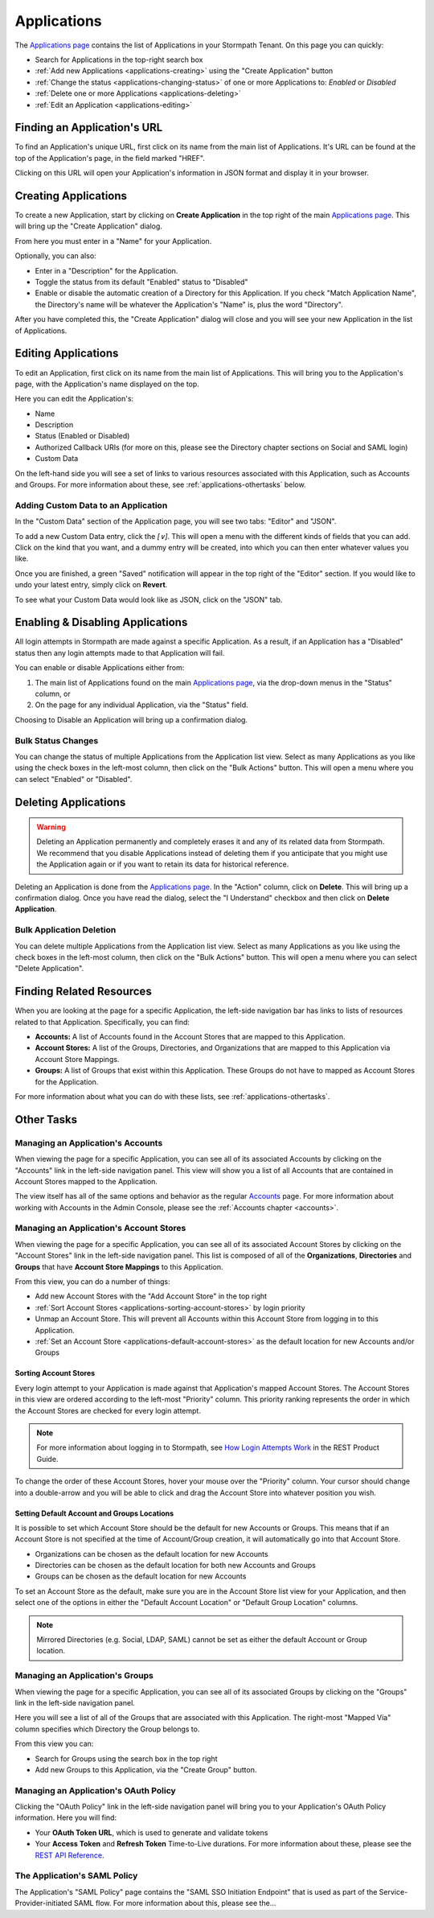 .. _applications:

************
Applications
************

The `Applications page <https://api.stormpath.com/ui2/index.html#/applications>`__ contains the list of Applications in your Stormpath Tenant. On this page you can quickly:

- Search for Applications in the top-right search box
- :ref:`Add new Applications <applications-creating>` using the "Create Application" button
- :ref:`Change the status <applications-changing-status>` of one or more Applications to: `Enabled` or `Disabled`
- :ref:`Delete one or more Applications <applications-deleting>`
- :ref:`Edit an Application <applications-editing>`

Finding an Application's URL
================================

To find an Application's unique URL, first click on its name from the main list of Applications. It's URL can be found at the top of the Application's page, in the field marked "HREF".

Clicking on this URL will open your Application's information in JSON format and display it in your browser.

.. _applications-creating:

Creating Applications
========================

To create a new Application, start by clicking on **Create Application** in the top right of the main `Applications page <https://api.stormpath.com/ui2/index.html#/applications>`__. This will bring up the "Create Application" dialog.

From here you must enter in a "Name" for your Application.

Optionally, you can also:

- Enter in a "Description" for the Application.
- Toggle the status from its default "Enabled" status to "Disabled"
- Enable or disable the automatic creation of a Directory for this Application. If you check "Match Application Name", the Directory's name will be whatever the Application's "Name" is, plus the word "Directory".

After you have completed this, the "Create Application" dialog will close and you will see your new Application in the list of Applications.

.. _applications-editing:

Editing Applications
========================

To edit an Application, first click on its name from the main list of Applications. This will bring you to the Application's page, with the Application's name displayed on the top.

Here you can edit the Application's:

- Name
- Description
- Status (Enabled or Disabled)
- Authorized Callback URIs (for more on this, please see the Directory chapter sections on Social and SAML login)
- Custom Data

On the left-hand side you will see a set of links to various resources associated with this Application, such as Accounts and Groups. For more information about these, see :ref:`applications-othertasks` below.

Adding Custom Data to an Application
------------------------------------

In the "Custom Data" section of the Application page, you will see two tabs: "Editor" and "JSON".

To add a new Custom Data entry, click the `[∨]`. This will open a menu with the different kinds of fields that you can add. Click on the kind that you want, and a dummy entry will be created, into which you can then enter whatever values you like.

Once you are finished, a green "Saved" notification will appear in the top right of the "Editor" section. If you would like to undo your latest entry, simply click on **Revert**.

To see what your Custom Data would look like as JSON, click on the "JSON" tab.

.. _applications-changing-status:

Enabling & Disabling Applications
=================================

All login attempts in Stormpath are made against a specific Application. As a result, if an Application has a "Disabled" status then any login attempts made to that Application will fail.

You can enable or disable Applications either from:

1. The main list of Applications found on the main `Applications page <https://api.stormpath.com/ui2/index.html#/applications>`__, via the drop-down menus in the "Status" column, or
2. On the page for any individual Application, via the "Status" field.

Choosing to Disable an Application will bring up a confirmation dialog.

Bulk Status Changes
-------------------

You can change the status of multiple Applications from the Application list view. Select as many Applications as you like using the check boxes in the left-most column, then click on the "Bulk Actions" button. This will open a menu where you can select "Enabled" or "Disabled".

.. _applications-deleting:

Deleting Applications
========================

.. warning::

  Deleting an Application permanently and completely erases it and any of its related data from Stormpath.
  We recommend that you disable Applications instead of deleting them if you anticipate that you might use the Application again or if you want to retain its data for historical reference.

Deleting an Application is done from the `Applications page <https://api.stormpath.com/ui2/index.html#/applications>`__. In the "Action" column, click on **Delete**. This will bring up a confirmation dialog. Once you have read the dialog, select the "I Understand" checkbox and then click on **Delete Application**.

Bulk Application Deletion
-------------------------

You can delete multiple Applications from the Application list view. Select as many Applications as you like using the check boxes in the left-most column, then click on the "Bulk Actions" button. This will open a menu where you can select "Delete Application".

Finding Related Resources
================================

When you are looking at the page for a specific Application, the left-side navigation bar has links to lists of resources related to that Application. Specifically, you can find:

- **Accounts:** A list of Accounts found in the Account Stores that are mapped to this Application.
- **Account Stores:** A list of the Groups, Directories, and Organizations that are mapped to this Application via Account Store Mappings.
- **Groups:** A list of Groups that exist within this Application. These Groups do not have to mapped as Account Stores for the Application.

For more information about what you can do with these lists, see :ref:`applications-othertasks`.

.. _applications-othertasks:

Other Tasks
===========

.. _applications-accounts:

Managing an Application's Accounts
-----------------------------------

When viewing the page for a specific Application, you can see all of its associated Accounts by clicking on the "Accounts" link in the left-side navigation panel. This view will show you a list of all Accounts that are contained in Account Stores mapped to the Application.

The view itself has all of the same options and behavior as the regular `Accounts <https://api.stormpath.com/ui2/index.html#/accounts>`__ page. For more information about working with Accounts in the Admin Console, please see the :ref:`Accounts chapter <accounts>`.

.. _applications-accountstores:

Managing an Application's Account Stores
----------------------------------------

When viewing the page for a specific Application, you can see all of its associated Account Stores by clicking on the "Account Stores" link in the left-side navigation panel. This list is composed of all of the **Organizations**, **Directories** and **Groups** that have **Account Store Mappings** to this Application.

From this view, you can do a number of things:

- Add new Account Stores with the "Add Account Store" in the top right
- :ref:`Sort Account Stores <applications-sorting-account-stores>` by login priority
- Unmap an Account Store. This will prevent all Accounts within this Account Store from logging in to this Application.
- :ref:`Set an Account Store <applications-default-account-stores>` as the default location for new Accounts and/or Groups

.. _applications-sorting-account-stores:

Sorting Account Stores
^^^^^^^^^^^^^^^^^^^^^^

Every login attempt to your Application is made against that Application's mapped Account Stores. The Account Stores in this view are ordered according to the left-most "Priority" column. This priority ranking represents the order in which the Account Stores are checked for every login attempt.

.. note::

  For more information about logging in to Stormpath, see `How Login Attempts Work <https://docs.stormpath.com/rest/product-guide/latest/auth_n.html#how-login-attempts-work-in-stormpath>`__ in the REST Product Guide.

To change the order of these Account Stores, hover your mouse over the "Priority" column. Your cursor should change into a double-arrow and you will be able to click and drag the Account Store into whatever position you wish.

.. _applications-default-account-stores:

Setting Default Account and Groups Locations
^^^^^^^^^^^^^^^^^^^^^^^^^^^^^^^^^^^^^^^^^^^^

It is possible to set which Account Store should be the default for new Accounts or Groups. This means that if an Account Store is not specified at the time of Account/Group creation, it will automatically go into that Account Store.

- Organizations can be chosen as the default location for new Accounts
- Directories can be chosen as the default location for both new Accounts and Groups
- Groups can be chosen as the default location for new Accounts

To set an Account Store as the default, make sure you are in the Account Store list view for your Application, and then select one of the options in either the "Default Account Location" or "Default Group Location" columns.

.. note::

  Mirrored Directories (e.g. Social, LDAP, SAML) cannot be set as either the default Account or Group location.

.. _applications-groups:

Managing an Application's Groups
--------------------------------

When viewing the page for a specific Application, you can see all of its associated Groups by clicking on the "Groups" link in the left-side navigation panel.

Here you will see a list of all of the Groups that are associated with this Application. The right-most "Mapped Via" column specifies which Directory the Group belongs to.

From this view you can:

- Search for Groups using the search box in the top right
- Add new Groups to this Application, via the "Create Group" button.

.. _applications-oauth:

Managing an Application's OAuth Policy
--------------------------------------

Clicking the "OAuth Policy" link in the left-side navigation panel will bring you to your Application's OAuth Policy information. Here you will find:

- Your **OAuth Token URL**, which is used to generate and validate tokens
- Your **Access Token** and **Refresh Token** Time-to-Live durations. For more information about these, please see the `REST API Reference <https://docs.stormpath.com/rest/product-guide/latest/reference.html#oauth-policy>`__.

.. _applications-saml:

The Application's SAML Policy
--------------------------------------

The Application's "SAML Policy" page contains the "SAML SSO Initiation Endpoint" that is used as part of the Service-Provider-initiated SAML flow. For more information about this, please see the...

.. todo::

  Where can they find out more about this? Presumably somewhere in this guide.